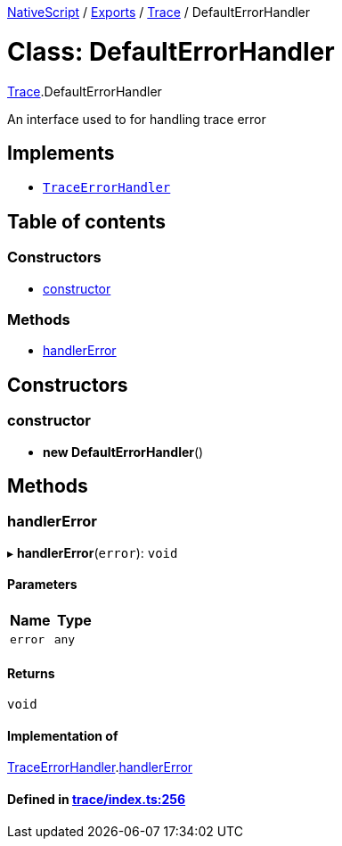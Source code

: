 

xref:../README.adoc[NativeScript] / xref:../modules.adoc[Exports] / xref:../modules/Trace.adoc[Trace] / DefaultErrorHandler

= Class: DefaultErrorHandler

xref:../modules/Trace.adoc[Trace].DefaultErrorHandler

An interface used to for handling trace error

== Implements

* xref:../interfaces/TraceErrorHandler.adoc[`TraceErrorHandler`]

== Table of contents

=== Constructors

* link:Trace.DefaultErrorHandler.md#constructor[constructor]

=== Methods

* link:Trace.DefaultErrorHandler.md#handlererror[handlerError]

== Constructors

[#constructor]
=== constructor

• *new DefaultErrorHandler*()

== Methods

[#handlererror]
=== handlerError

▸ *handlerError*(`error`): `void`

==== Parameters

|===
| Name | Type

| `error`
| `any`
|===

==== Returns

`void`

==== Implementation of

xref:../interfaces/TraceErrorHandler.adoc[TraceErrorHandler].link:../interfaces/TraceErrorHandler.md#handlererror[handlerError]

==== Defined in https://github.com/NativeScript/NativeScript/blob/02d4834bd/packages/core/trace/index.ts#L256[trace/index.ts:256]
